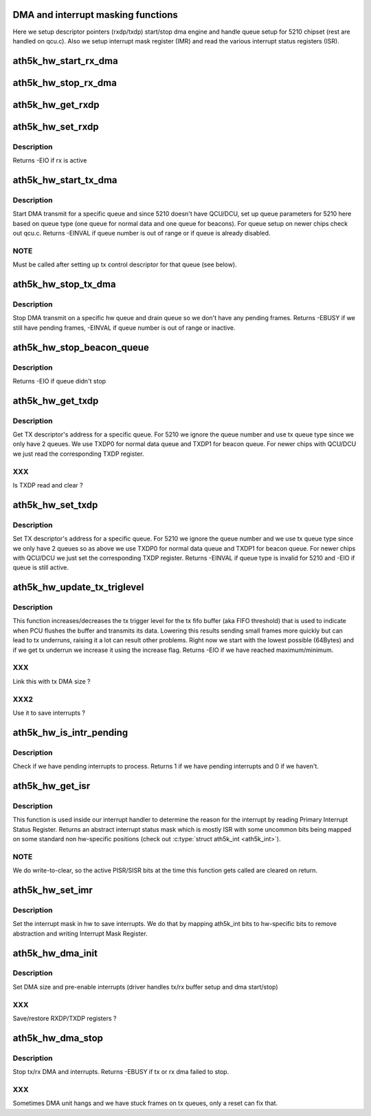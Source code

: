 .. -*- coding: utf-8; mode: rst -*-
.. src-file: drivers/net/wireless/ath/ath5k/dma.c

.. _`dma-and-interrupt-masking-functions`:

DMA and interrupt masking functions
===================================

Here we setup descriptor pointers (rxdp/txdp) start/stop dma engine and
handle queue setup for 5210 chipset (rest are handled on qcu.c).
Also we setup interrupt mask register (IMR) and read the various interrupt
status registers (ISR).

.. _`ath5k_hw_start_rx_dma`:

ath5k_hw_start_rx_dma
=====================

.. c:function:: void ath5k_hw_start_rx_dma(struct ath5k_hw *ah)

    Start DMA receive

    :param ah:
        The \ :c:type:`struct ath5k_hw <ath5k_hw>`\ 
    :type ah: struct ath5k_hw \*

.. _`ath5k_hw_stop_rx_dma`:

ath5k_hw_stop_rx_dma
====================

.. c:function:: int ath5k_hw_stop_rx_dma(struct ath5k_hw *ah)

    Stop DMA receive

    :param ah:
        The \ :c:type:`struct ath5k_hw <ath5k_hw>`\ 
    :type ah: struct ath5k_hw \*

.. _`ath5k_hw_get_rxdp`:

ath5k_hw_get_rxdp
=================

.. c:function:: u32 ath5k_hw_get_rxdp(struct ath5k_hw *ah)

    Get RX Descriptor's address

    :param ah:
        The \ :c:type:`struct ath5k_hw <ath5k_hw>`\ 
    :type ah: struct ath5k_hw \*

.. _`ath5k_hw_set_rxdp`:

ath5k_hw_set_rxdp
=================

.. c:function:: int ath5k_hw_set_rxdp(struct ath5k_hw *ah, u32 phys_addr)

    Set RX Descriptor's address

    :param ah:
        The \ :c:type:`struct ath5k_hw <ath5k_hw>`\ 
    :type ah: struct ath5k_hw \*

    :param phys_addr:
        RX descriptor address
    :type phys_addr: u32

.. _`ath5k_hw_set_rxdp.description`:

Description
-----------

Returns -EIO if rx is active

.. _`ath5k_hw_start_tx_dma`:

ath5k_hw_start_tx_dma
=====================

.. c:function:: int ath5k_hw_start_tx_dma(struct ath5k_hw *ah, unsigned int queue)

    Start DMA transmit for a specific queue

    :param ah:
        The \ :c:type:`struct ath5k_hw <ath5k_hw>`\ 
    :type ah: struct ath5k_hw \*

    :param queue:
        The hw queue number
    :type queue: unsigned int

.. _`ath5k_hw_start_tx_dma.description`:

Description
-----------

Start DMA transmit for a specific queue and since 5210 doesn't have
QCU/DCU, set up queue parameters for 5210 here based on queue type (one
queue for normal data and one queue for beacons). For queue setup
on newer chips check out qcu.c. Returns -EINVAL if queue number is out
of range or if queue is already disabled.

.. _`ath5k_hw_start_tx_dma.note`:

NOTE
----

Must be called after setting up tx control descriptor for that
queue (see below).

.. _`ath5k_hw_stop_tx_dma`:

ath5k_hw_stop_tx_dma
====================

.. c:function:: int ath5k_hw_stop_tx_dma(struct ath5k_hw *ah, unsigned int queue)

    Stop DMA transmit on a specific queue

    :param ah:
        The \ :c:type:`struct ath5k_hw <ath5k_hw>`\ 
    :type ah: struct ath5k_hw \*

    :param queue:
        The hw queue number
    :type queue: unsigned int

.. _`ath5k_hw_stop_tx_dma.description`:

Description
-----------

Stop DMA transmit on a specific hw queue and drain queue so we don't
have any pending frames. Returns -EBUSY if we still have pending frames,
-EINVAL if queue number is out of range or inactive.

.. _`ath5k_hw_stop_beacon_queue`:

ath5k_hw_stop_beacon_queue
==========================

.. c:function:: int ath5k_hw_stop_beacon_queue(struct ath5k_hw *ah, unsigned int queue)

    Stop beacon queue

    :param ah:
        The \ :c:type:`struct ath5k_hw <ath5k_hw>`\ 
    :type ah: struct ath5k_hw \*

    :param queue:
        The queue number
    :type queue: unsigned int

.. _`ath5k_hw_stop_beacon_queue.description`:

Description
-----------

Returns -EIO if queue didn't stop

.. _`ath5k_hw_get_txdp`:

ath5k_hw_get_txdp
=================

.. c:function:: u32 ath5k_hw_get_txdp(struct ath5k_hw *ah, unsigned int queue)

    Get TX Descriptor's address for a specific queue

    :param ah:
        The \ :c:type:`struct ath5k_hw <ath5k_hw>`\ 
    :type ah: struct ath5k_hw \*

    :param queue:
        The hw queue number
    :type queue: unsigned int

.. _`ath5k_hw_get_txdp.description`:

Description
-----------

Get TX descriptor's address for a specific queue. For 5210 we ignore
the queue number and use tx queue type since we only have 2 queues.
We use TXDP0 for normal data queue and TXDP1 for beacon queue.
For newer chips with QCU/DCU we just read the corresponding TXDP register.

.. _`ath5k_hw_get_txdp.xxx`:

XXX
---

Is TXDP read and clear ?

.. _`ath5k_hw_set_txdp`:

ath5k_hw_set_txdp
=================

.. c:function:: int ath5k_hw_set_txdp(struct ath5k_hw *ah, unsigned int queue, u32 phys_addr)

    Set TX Descriptor's address for a specific queue

    :param ah:
        The \ :c:type:`struct ath5k_hw <ath5k_hw>`\ 
    :type ah: struct ath5k_hw \*

    :param queue:
        The hw queue number
    :type queue: unsigned int

    :param phys_addr:
        The physical address
    :type phys_addr: u32

.. _`ath5k_hw_set_txdp.description`:

Description
-----------

Set TX descriptor's address for a specific queue. For 5210 we ignore
the queue number and we use tx queue type since we only have 2 queues
so as above we use TXDP0 for normal data queue and TXDP1 for beacon queue.
For newer chips with QCU/DCU we just set the corresponding TXDP register.
Returns -EINVAL if queue type is invalid for 5210 and -EIO if queue is still
active.

.. _`ath5k_hw_update_tx_triglevel`:

ath5k_hw_update_tx_triglevel
============================

.. c:function:: int ath5k_hw_update_tx_triglevel(struct ath5k_hw *ah, bool increase)

    Update tx trigger level

    :param ah:
        The \ :c:type:`struct ath5k_hw <ath5k_hw>`\ 
    :type ah: struct ath5k_hw \*

    :param increase:
        Flag to force increase of trigger level
    :type increase: bool

.. _`ath5k_hw_update_tx_triglevel.description`:

Description
-----------

This function increases/decreases the tx trigger level for the tx fifo
buffer (aka FIFO threshold) that is used to indicate when PCU flushes
the buffer and transmits its data. Lowering this results sending small
frames more quickly but can lead to tx underruns, raising it a lot can
result other problems. Right now we start with the lowest possible
(64Bytes) and if we get tx underrun we increase it using the increase
flag. Returns -EIO if we have reached maximum/minimum.

.. _`ath5k_hw_update_tx_triglevel.xxx`:

XXX
---

Link this with tx DMA size ?

.. _`ath5k_hw_update_tx_triglevel.xxx2`:

XXX2
----

Use it to save interrupts ?

.. _`ath5k_hw_is_intr_pending`:

ath5k_hw_is_intr_pending
========================

.. c:function:: bool ath5k_hw_is_intr_pending(struct ath5k_hw *ah)

    Check if we have pending interrupts

    :param ah:
        The \ :c:type:`struct ath5k_hw <ath5k_hw>`\ 
    :type ah: struct ath5k_hw \*

.. _`ath5k_hw_is_intr_pending.description`:

Description
-----------

Check if we have pending interrupts to process. Returns 1 if we
have pending interrupts and 0 if we haven't.

.. _`ath5k_hw_get_isr`:

ath5k_hw_get_isr
================

.. c:function:: int ath5k_hw_get_isr(struct ath5k_hw *ah, enum ath5k_int *interrupt_mask)

    Get interrupt status

    :param ah:
        The \ ``struct``\  ath5k_hw
    :type ah: struct ath5k_hw \*

    :param interrupt_mask:
        Driver's interrupt mask used to filter out
        interrupts in sw.
    :type interrupt_mask: enum ath5k_int \*

.. _`ath5k_hw_get_isr.description`:

Description
-----------

This function is used inside our interrupt handler to determine the reason
for the interrupt by reading Primary Interrupt Status Register. Returns an
abstract interrupt status mask which is mostly ISR with some uncommon bits
being mapped on some standard non hw-specific positions
(check out \ :c:type:`struct ath5k_int <ath5k_int>`\ ).

.. _`ath5k_hw_get_isr.note`:

NOTE
----

We do write-to-clear, so the active PISR/SISR bits at the time this
function gets called are cleared on return.

.. _`ath5k_hw_set_imr`:

ath5k_hw_set_imr
================

.. c:function:: enum ath5k_int ath5k_hw_set_imr(struct ath5k_hw *ah, enum ath5k_int new_mask)

    Set interrupt mask

    :param ah:
        The \ :c:type:`struct ath5k_hw <ath5k_hw>`\ 
    :type ah: struct ath5k_hw \*

    :param new_mask:
        The new interrupt mask to be set
    :type new_mask: enum ath5k_int

.. _`ath5k_hw_set_imr.description`:

Description
-----------

Set the interrupt mask in hw to save interrupts. We do that by mapping
ath5k_int bits to hw-specific bits to remove abstraction and writing
Interrupt Mask Register.

.. _`ath5k_hw_dma_init`:

ath5k_hw_dma_init
=================

.. c:function:: void ath5k_hw_dma_init(struct ath5k_hw *ah)

    Initialize DMA unit

    :param ah:
        The \ :c:type:`struct ath5k_hw <ath5k_hw>`\ 
    :type ah: struct ath5k_hw \*

.. _`ath5k_hw_dma_init.description`:

Description
-----------

Set DMA size and pre-enable interrupts
(driver handles tx/rx buffer setup and
dma start/stop)

.. _`ath5k_hw_dma_init.xxx`:

XXX
---

Save/restore RXDP/TXDP registers ?

.. _`ath5k_hw_dma_stop`:

ath5k_hw_dma_stop
=================

.. c:function:: int ath5k_hw_dma_stop(struct ath5k_hw *ah)

    stop DMA unit

    :param ah:
        The \ :c:type:`struct ath5k_hw <ath5k_hw>`\ 
    :type ah: struct ath5k_hw \*

.. _`ath5k_hw_dma_stop.description`:

Description
-----------

Stop tx/rx DMA and interrupts. Returns
-EBUSY if tx or rx dma failed to stop.

.. _`ath5k_hw_dma_stop.xxx`:

XXX
---

Sometimes DMA unit hangs and we have
stuck frames on tx queues, only a reset
can fix that.

.. This file was automatic generated / don't edit.

